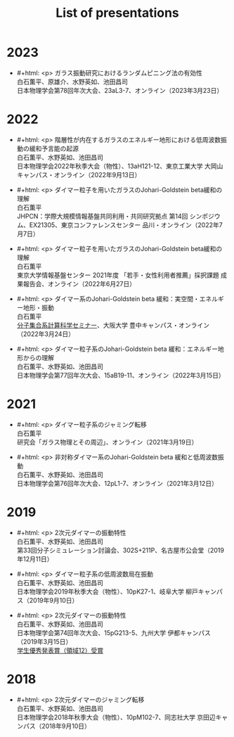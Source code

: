 #+title: List of presentations

* 2023
- #+html: <p>
  ガラス振動研究におけるランダムピニング法の有効性\\
  白石薫平、原雄介、水野英如、池田昌司\\
  日本物理学会第78回年次大会、23aL3-7、オンライン（2023年3月23日）
  #+html: </p>

* 2022
- #+html: <p>
  階層性が内在するガラスのエネルギー地形における低周波数振動の緩和予言能の起源\\
  白石薫平、水野英如、池田昌司\\
  日本物理学会2022年秋季大会（物性）、13aH121-12、東京工業大学 大岡山キャンパス・オンライン（2022年9月13日）
  #+html: </p>
- #+html: <p>
  ダイマー粒子を用いたガラスのJohari-Goldstein beta緩和の理解\\
  白石薫平\\
  JHPCN：学際大規模情報基盤共同利用・共同研究拠点 第14回 シンポジウム、EX21305、東京コンファレンスセンター 品川・オンライン（2022年7月7日）
  #+html: </p>
- #+html: <p>
  ダイマー粒子を用いたガラスのJohari-Goldstein beta緩和の理解\\
  白石薫平\\
  東京大学情報基盤センター 2021年度 「若手・女性利用者推薦」採択課題 成果報告会、オンライン（2022年6月27日）
  #+html: </p>
- #+html: <p>
  ダイマー系のJohari-Goldstein beta 緩和：実空間・エネルギー地形・振動\\
  白石薫平\\
  [[https://sites.google.com/view/bunsisyugo/][分子集合系計算科学セミナー]]、大阪大学 豊中キャンパス・オンライン（2022年3月24日）
  #+html: </p>
- #+html: <p>
  ダイマー粒子系のJohari-Goldstein beta 緩和：エネルギー地形からの理解\\
  白石薫平、水野英如、池田昌司\\
  日本物理学会第77回年次大会、15aB19-11、オンライン（2022年3月15日）
  #+html: </p>

* 2021
- #+html: <p>
  ダイマー粒子系のジャミング転移\\
  白石薫平\\
  研究会「ガラス物理とその周辺」、オンライン（2021年3月19日）
  #+html: </p>
- #+html: <p>
  非対称ダイマー系のJohari-Goldstein beta 緩和と低周波数振動\\
  白石薫平、水野英如、池田昌司\\
  日本物理学会第76回年次大会、12pL1-7、オンライン（2021年3月12日）
  #+html: </p>

* 2019
- #+html: <p>
  2次元ダイマーの振動特性\\
  白石薫平、水野英如、池田昌司\\
  第33回分子シミュレーション討論会、302S+211P、名古屋市公会堂（2019年12月11日）
  #+html: </p>
- #+html: <p>
  ダイマー粒子系の低周波数局在振動\\
  白石薫平、水野英如、池田昌司\\
  日本物理学会2019年秋季大会（物性）、10pK27-1、岐阜大学 柳戸キャンパス（2019年9月10日）
  #+html: </p>
- #+html: <p>
  2次元ダイマーの振動特性\\
  白石薫平、水野英如、池田昌司\\
  日本物理学会第74回年次大会、15pG213-5、九州大学 伊都キャンパス（2019年3月15日）\\
  [[https://www.jps.or.jp/activities/awards/gakusei/2019a-student-presentation-award.php#12][学生優秀発表賞（領域12）受賞]]
  #+html: </p>

* 2018
- #+html: <p>
  2次元ダイマーのジャミング転移\\
  白石薫平、水野英如、池田昌司\\
  日本物理学会2018年秋季大会（物性）、10pM102-7、同志社大学 京田辺キャンパス（2018年9月10日）
  #+html: </p>
